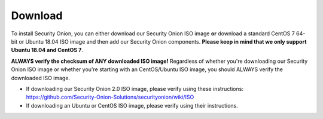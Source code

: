 Download
========

To install Security Onion, you can either download our Security Onion ISO image **or** download a standard CentOS 7 64-bit or Ubuntu 18.04 ISO image and then add our Security Onion components. **Please keep in mind that we only support Ubuntu 18.04 and CentOS 7**.

**ALWAYS verify the checksum of ANY downloaded ISO image!** Regardless of whether you're downloading our Security Onion ISO image or whether you're starting with an CentOS/Ubuntu ISO image, you should ALWAYS verify the downloaded ISO image.

-  If downloading our Security Onion 2.0 ISO image, please verify using these instructions:
   https://github.com/Security-Onion-Solutions/securityonion/wiki/ISO
-  If downloading an Ubuntu or CentOS ISO image, please verify using their instructions.

